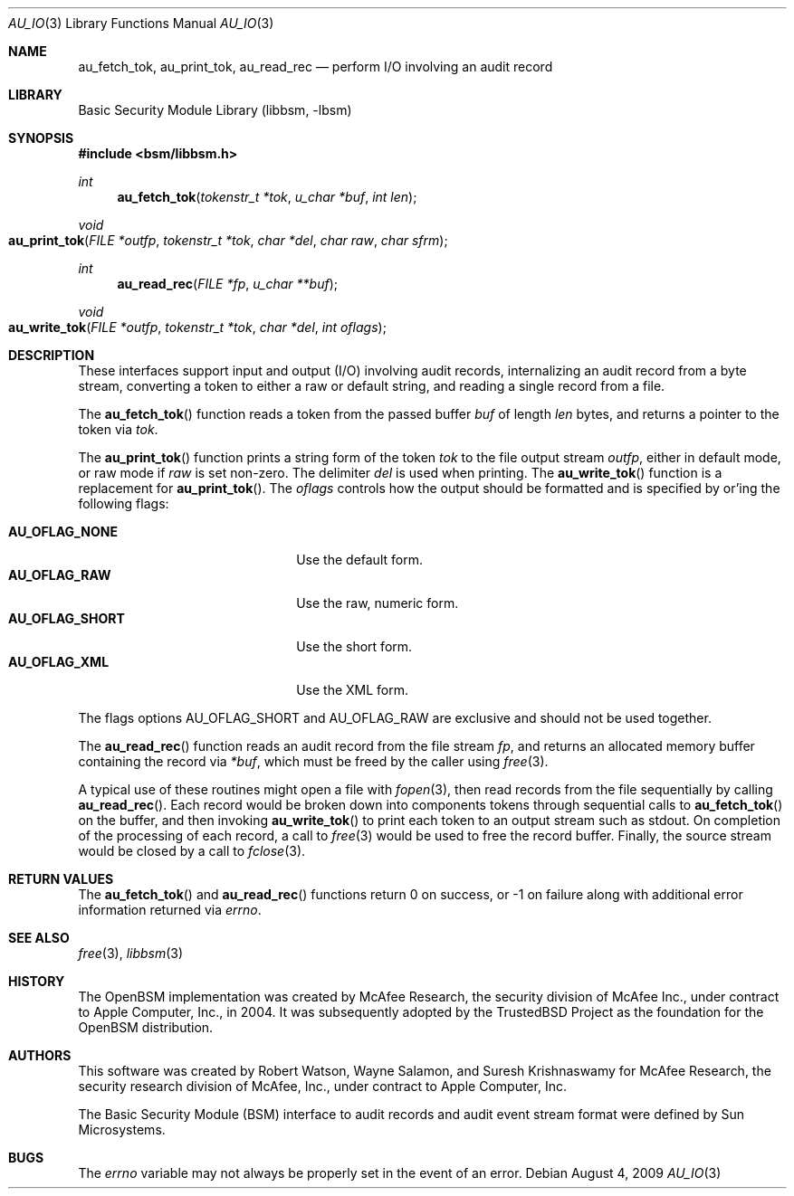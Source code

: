 .\"-
.\" Copyright (c) 2005 Robert N. M. Watson
.\" All rights reserved.
.\"
.\" Redistribution and use in source and binary forms, with or without
.\" modification, are permitted provided that the following conditions
.\" are met:
.\" 1. Redistributions of source code must retain the above copyright
.\"    notice, this list of conditions and the following disclaimer.
.\" 2. Redistributions in binary form must reproduce the above copyright
.\"    notice, this list of conditions and the following disclaimer in the
.\"    documentation and/or other materials provided with the distribution.
.\"
.\" THIS SOFTWARE IS PROVIDED BY THE AUTHOR AND CONTRIBUTORS ``AS IS'' AND
.\" ANY EXPRESS OR IMPLIED WARRANTIES, INCLUDING, BUT NOT LIMITED TO, THE
.\" IMPLIED WARRANTIES OF MERCHANTABILITY AND FITNESS FOR A PARTICULAR PURPOSE
.\" ARE DISCLAIMED.  IN NO EVENT SHALL THE AUTHOR OR CONTRIBUTORS BE LIABLE
.\" FOR ANY DIRECT, INDIRECT, INCIDENTAL, SPECIAL, EXEMPLARY, OR CONSEQUENTIAL
.\" DAMAGES (INCLUDING, BUT NOT LIMITED TO, PROCUREMENT OF SUBSTITUTE GOODS
.\" OR SERVICES; LOSS OF USE, DATA, OR PROFITS; OR BUSINESS INTERRUPTION)
.\" HOWEVER CAUSED AND ON ANY THEORY OF LIABILITY, WHETHER IN CONTRACT, STRICT
.\" LIABILITY, OR TORT (INCLUDING NEGLIGENCE OR OTHERWISE) ARISING IN ANY WAY
.\" OUT OF THE USE OF THIS SOFTWARE, EVEN IF ADVISED OF THE POSSIBILITY OF
.\" SUCH DAMAGE.
.\"
.\" $P4: //depot/projects/trustedbsd/openbsm/libbsm/au_io.3#6 $
.\"
.Dd August 4, 2009
.Dt AU_IO 3
.Os
.Sh NAME
.Nm au_fetch_tok ,
.Nm au_print_tok ,
.Nm au_read_rec
.Nd "perform I/O involving an audit record"
.Sh LIBRARY
.Lb libbsm
.Sh SYNOPSIS
.In bsm/libbsm.h
.Ft int
.Fn au_fetch_tok "tokenstr_t *tok" "u_char *buf" "int len"
.Ft void
.Fo au_print_tok
.Fa "FILE *outfp" "tokenstr_t *tok" "char *del" "char raw" "char sfrm"
.Fc
.Ft int
.Fn au_read_rec "FILE *fp" "u_char **buf"
.Ft void
.Fo au_write_tok
.Fa "FILE *outfp" "tokenstr_t *tok" "char *del" "int oflags"
.Fc
.Sh DESCRIPTION
These interfaces support input and output (I/O) involving audit records,
internalizing an audit record from a byte stream, converting a token to
either a raw or default string, and reading a single record from a file.
.Pp
The
.Fn au_fetch_tok
function
reads a token from the passed buffer
.Fa buf
of length
.Fa len
bytes, and returns a pointer to the token via
.Fa tok .
.Pp
The
.Fn au_print_tok
function
prints a string form of the token
.Fa tok
to the file output stream
.Fa outfp ,
either in default mode, or raw mode if
.Fa raw
is set non-zero.
The delimiter
.Fa del
is used when printing.
The
.Fn au_write_tok
function is a replacement for
.Fn au_print_tok .
The 
.Fa oflags
controls how the output should be formatted and is specified by
or'ing the following flags:
.Pp
.Bl -tag -width AU_OFLAG_SHORT -compact -offset indent
.It Li AU_OFLAG_NONE
Use the default form.
.It Li AU_OFLAG_RAW
Use the raw, numeric form.
.It Li AU_OFLAG_SHORT
Use the short form.
.It Li AU_OFLAG_XML
Use the XML form.
.El
.Pp
The flags options AU_OFLAG_SHORT and AU_OFLAG_RAW are exclusive and
should not be used together.
.Pp
The
.Fn au_read_rec
function
reads an audit record from the file stream
.Fa fp ,
and returns an allocated memory buffer containing the record via
.Fa *buf ,
which must be freed by the caller using
.Xr free 3 .
.Pp
A typical use of these routines might open a file with
.Xr fopen 3 ,
then read records from the file sequentially by calling
.Fn au_read_rec .
Each record would be broken down into components tokens through sequential
calls to
.Fn au_fetch_tok
on the buffer, and then invoking
.Fn au_write_tok
to print each token to an output stream such as
.Dv stdout .
On completion of the processing of each record, a call to
.Xr free 3
would be used to free the record buffer.
Finally, the source stream would be closed by a call to
.Xr fclose 3 .
.Sh RETURN VALUES
The
.Fn au_fetch_tok
and
.Fn au_read_rec
functions
return 0 on success, or \-1 on failure along with additional error information
returned via
.Va errno .
.Sh SEE ALSO
.Xr free 3 ,
.Xr libbsm 3
.Sh HISTORY
The OpenBSM implementation was created by McAfee Research, the security
division of McAfee Inc., under contract to Apple Computer, Inc., in 2004.
It was subsequently adopted by the TrustedBSD Project as the foundation for
the OpenBSM distribution.
.Sh AUTHORS
.An -nosplit
This software was created by
.An Robert Watson ,
.An Wayne Salamon ,
and
.An Suresh Krishnaswamy
for McAfee Research, the security research division of McAfee,
Inc., under contract to Apple Computer, Inc.
.Pp
The Basic Security Module (BSM) interface to audit records and audit event
stream format were defined by Sun Microsystems.
.Sh BUGS
The
.Va errno
variable
may not always be properly set in the event of an error.
